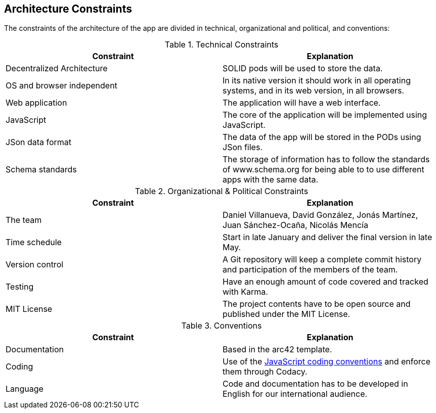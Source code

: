 [[section-architecture-constraints]]
== Architecture Constraints

////
[role="arc42help"]
****
.Contents
Any requirement that constrains software architects in their freedom of design and implementation decisions or decision about the development process. These constraints sometimes go beyond individual systems and are valid for whole organizations and companies.

.Motivation
Architects should know exactly where they are free in their design decisions and where they must adhere to constraints.
Constraints must always be dealt with; they may be negotiable, though.

.Form
Simple tables of constraints with explanations.
If needed you can subdivide them into
technical constraints, organizational and political constraints and
conventions (e.g. programming or versioning guidelines, documentation or naming conventions)
****
////

The constraints of the architecture of the app are divided in technical, organizational and political, and conventions:

.Technical Constraints
|===
| *Constraint* | *Explanation*

| Decentralized Architecture
| SOLID pods will be used to store the data.

| OS and browser independent
| In its native version it should work in all operating systems, and in its web version, in all browsers.

| Web application
| The application will have a web interface.

| JavaScript
| The core of the application will be implemented using JavaScript.

| JSon data format
| The data of the app will be stored in the PODs using JSon files.

| Schema standards
| The storage of information has to follow the standards of www.schema.org for being able to to use different apps with the same data.

|===

.Organizational & Political Constraints
|===
| *Constraint* | *Explanation*

| The team
| Daniel Villanueva, David González, Jonás Martínez, Juan Sánchez-Ocaña, Nicolás Mencía

| Time schedule
| Start in late January and deliver the final version in late May.

| Version control
| A Git repository will keep a complete commit history and participation of the members of the team.

| Testing
| Have an enough amount of code covered and tracked with Karma.

| MIT License
| The project contents have to be open source and published under the MIT License.
|===

.Conventions
|===
| *Constraint* | *Explanation*

| Documentation
| Based in the arc42 template.

| Coding
| Use of the https://www.w3schools.com/js/js_conventions.asp[JavaScript coding conventions] and enforce them through Codacy.

| Language
| Code and documentation has to be developed in English for our international audience.
|===